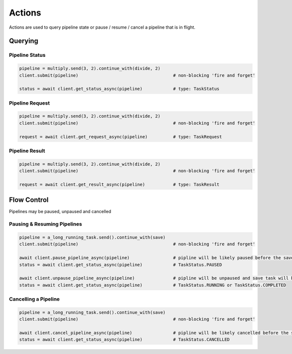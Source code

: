 Actions
=======


Actions are used to query pipeline state or pause / resume / cancel a pipeline that is in flight.


Querying
--------


Pipeline Status
^^^^^^^^^^^^^^^

.. code-block:: python

    pipeline = multiply.send(3, 2).continue_with(divide, 2)
    client.submit(pipeline)                                     # non-blocking 'fire and forget'

    status = await client.get_status_async(pipeline)            # type: TaskStatus


Pipeline Request
^^^^^^^^^^^^^^^^

.. code-block:: python

    pipeline = multiply.send(3, 2).continue_with(divide, 2)
    client.submit(pipeline)                                     # non-blocking 'fire and forget'

    request = await client.get_request_async(pipeline)          # type: TaskRequest


Pipeline Result
^^^^^^^^^^^^^^^

.. code-block:: python

    pipeline = multiply.send(3, 2).continue_with(divide, 2)
    client.submit(pipeline)                                     # non-blocking 'fire and forget'

    request = await client.get_result_async(pipeline)           # type: TaskResult



Flow Control
------------

Pipelines may be paused, unpaused and cancelled

Pausing & Resuming Pipelines
^^^^^^^^^^^^^^^^^^^^^^^^^^^^

.. code-block:: python

    pipeline = a_long_running_task.send().continue_with(save)
    client.submit(pipeline)                                     # non-blocking 'fire and forget'

    await client.pause_pipeline_async(pipeline)                 # pipline will be likely paused before the save task runs                 
    status = await client.get_status_async(pipeline)            # TaskStatus.PAUSED

    await client.unpause_pipeline_async(pipeline)               # pipline will be unpaused and save task will be scheduled                 
    status = await client.get_status_async(pipeline)            # TaskStatus.RUNNING or TaskStatus.COMPLETED


Cancelling a Pipeline
^^^^^^^^^^^^^^^^^^^^^

.. code-block:: python

    pipeline = a_long_running_task.send().continue_with(save)
    client.submit(pipeline)                                     # non-blocking 'fire and forget'

    await client.cancel_pipeline_async(pipeline)                # pipline will be likely cancelled before the save task runs                 
    status = await client.get_status_async(pipeline)            # TaskStatus.CANCELLED
